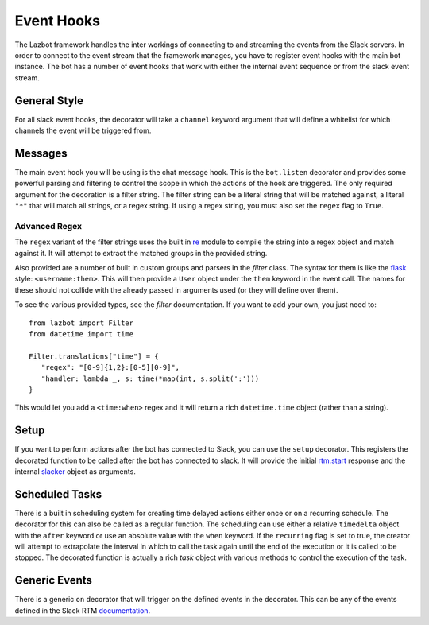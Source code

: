 .. _hooks:

Event Hooks
===========

The Lazbot framework handles the inter workings of connecting to and streaming the
events from the Slack servers.  In order to connect to the event stream that the
framework manages, you have to register event hooks with the main bot instance.  The
bot has a number of event hooks that work with either the internal event sequence
or from the slack event stream.

General Style
-------------

For all slack event hooks, the decorator will take a ``channel`` keyword argument
that will define a whitelist for which channels the event will be triggered from.

Messages
--------

The main event hook you will be using is the chat message hook.  This is the
``bot.listen`` decorator and provides some powerful parsing and filtering to control
the scope in which the actions of the hook are triggered.  The only required
argument for the decoration is a filter string.  The filter string can be a literal
string that will be matched against, a literal ``"*"`` that will match all strings,
or a regex string.  If using a regex string, you must also set the ``regex`` flag
to ``True``.

Advanced Regex
..............

The ``regex`` variant of the filter strings uses the built in re_ module to compile
the string into a regex object and match against it.  It will attempt to extract the
matched groups in the provided string.

.. _re: https://docs.python.org/2/library/re.html

Also provided are a number of built in custom groups and parsers in the `filter`
class.  The syntax for them is like the flask_ style: ``<username:them>``.  This
will then provide a ``User`` object under the ``them`` keyword in the event call.
The names for these should not collide with the already passed in arguments used
(or they will define over them).

.. _flask: http://flask.pocoo.org/

To see the various provided types, see the `filter` documentation.  If you want to
add your own, you just need to::

   from lazbot import Filter
   from datetime import time

   Filter.translations["time"] = {
      "regex": "[0-9]{1,2}:[0-5][0-9]",
      "handler: lambda _, s: time(*map(int, s.split(':')))
   }

This would let you add a ``<time:when>`` regex and it will return a rich
``datetime.time`` object (rather than a string).

Setup
-----

If you want to perform actions after the bot has connected to Slack, you can use the
``setup`` decorator.  This registers the decorated function to be called after the
bot has connected to slack.  It will provide the initial rtm.start_ response and the
internal slacker_ object as arguments.

.. _rtm.start: https://api.slack.com/methods/rtm.start
.. _slacker: https://github.com/os/slacker

Scheduled Tasks
---------------

There is a built in scheduling system for creating time delayed actions either once
or on a recurring schedule.  The decorator for this can also be called as a regular
function.  The scheduling can use either a relative ``timedelta`` object with the
``after`` keyword or use an absolute value with the ``when`` keyword.  If the
``recurring`` flag is set to true, the creator will attempt to extrapolate the
interval in which to call the task again until the end of the execution or it is
called to be stopped.  The decorated function is actually a rich `task` object with
various methods to control the execution of the task.


Generic Events
--------------

There is a generic ``on`` decorator that will trigger on the defined events in
the decorator.  This can be any of the events defined in the Slack RTM
documentation_.

.. _documentation: https://api.slack.com/events
